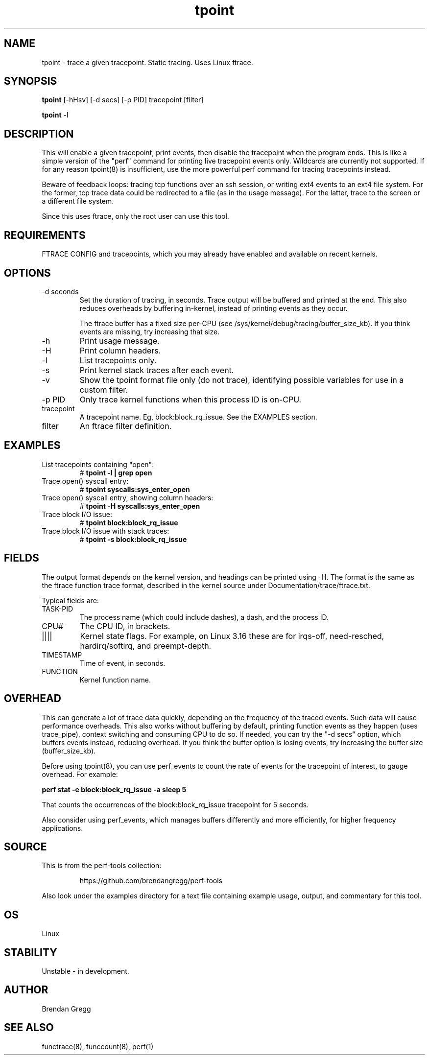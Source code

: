 .TH tpoint 8  "2014-07-20" "USER COMMANDS"
.SH NAME
tpoint \- trace a given tracepoint. Static tracing. Uses Linux ftrace.
.SH SYNOPSIS
.B tpoint
[\-hHsv] [\-d secs] [\-p PID] tracepoint [filter]

.B tpoint
\-l
.SH DESCRIPTION
This will enable a given tracepoint, print events, then disable the tracepoint
when the program ends. This is like a simple version of the "perf" command for
printing live tracepoint events only. Wildcards are currently not supported.
If for any reason tpoint(8) is insufficient, use the more powerful perf
command for tracing tracepoints instead.

Beware of feedback loops: tracing tcp functions over an ssh session,
or writing ext4 events to an ext4 file system. For the former, tcp
trace data could be redirected to a file (as in the usage message). For
the latter, trace to the screen or a different file system.

Since this uses ftrace, only the root user can use this tool.
.SH REQUIREMENTS
FTRACE CONFIG and tracepoints, which you may already have enabled and available
on recent kernels.
.SH OPTIONS
.TP
\-d seconds
Set the duration of tracing, in seconds. Trace output will be buffered and
printed at the end. This also reduces overheads by buffering in-kernel,
instead of printing events as they occur.

The ftrace buffer has a fixed size per-CPU (see
/sys/kernel/debug/tracing/buffer_size_kb). If you think events are missing,
try increasing that size.
.TP
\-h
Print usage message.
.TP
\-H
Print column headers.
.TP
\-l
List tracepoints only.
.TP
\-s
Print kernel stack traces after each event.
.TP
\-v
Show the tpoint format file only (do not trace), identifying possible variables
for use in a custom filter.
.TP
\-p PID
Only trace kernel functions when this process ID is on-CPU.
.TP
tracepoint
A tracepoint name. Eg, block:block_rq_issue. See the EXAMPLES section.
.TP
filter
An ftrace filter definition.
.SH EXAMPLES
.TP
List tracepoints containing "open":
#
.B tpoint -l | grep open
.TP
Trace open() syscall entry:
#
.B tpoint syscalls:sys_enter_open
.TP
Trace open() syscall entry, showing column headers:
#
.B tpoint -H syscalls:sys_enter_open
.TP
Trace block I/O issue:
#
.B tpoint block:block_rq_issue
.TP
Trace block I/O issue with stack traces:
#
.B tpoint \-s block:block_rq_issue
.SH FIELDS
The output format depends on the kernel version, and headings can be printed
using \-H. The format is the same as the ftrace function trace format, described
in the kernel source under Documentation/trace/ftrace.txt.

Typical fields are:
.TP
TASK-PID
The process name (which could include dashes), a dash, and the process ID.
.TP
CPU#
The CPU ID, in brackets.
.TP
||||
Kernel state flags. For example, on Linux 3.16 these are for irqs-off,
need-resched, hardirq/softirq, and preempt-depth.
.TP
TIMESTAMP
Time of event, in seconds.
.TP
FUNCTION
Kernel function name.
.SH OVERHEAD
This can generate a lot of trace data quickly, depending on the
frequency of the traced events. Such data will cause performance overheads.
This also works without buffering by default, printing function events
as they happen (uses trace_pipe), context switching and consuming CPU to do
so. If needed, you can try the "\-d secs" option, which buffers events
instead, reducing overhead. If you think the buffer option is losing events,
try increasing the buffer size (buffer_size_kb).

Before using tpoint(8), you can use perf_events to count the rate of events
for the tracepoint of interest, to gauge overhead. For example:

.B perf stat \-e block:block_rq_issue \-a sleep 5

That counts the occurrences of the block:block_rq_issue tracepoint for
5 seconds.

Also consider using perf_events, which manages buffers differently and more
efficiently, for higher frequency applications.
.SH SOURCE
This is from the perf-tools collection:
.IP
https://github.com/brendangregg/perf-tools
.PP
Also look under the examples directory for a text file containing example
usage, output, and commentary for this tool.
.SH OS
Linux
.SH STABILITY
Unstable - in development.
.SH AUTHOR
Brendan Gregg
.SH SEE ALSO
functrace(8), funccount(8), perf(1)
